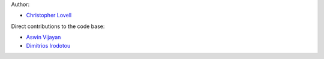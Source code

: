 Author:

- `Christopher Lovell <https://github.com/christopherlovell>`_

Direct contributions to the code base:

- `Aswin Vijayan <https://github.com/aswinpvijayan>`_
- `Dimitrios Irodotou <https://github.com/DimitriosIrodotou>`_
